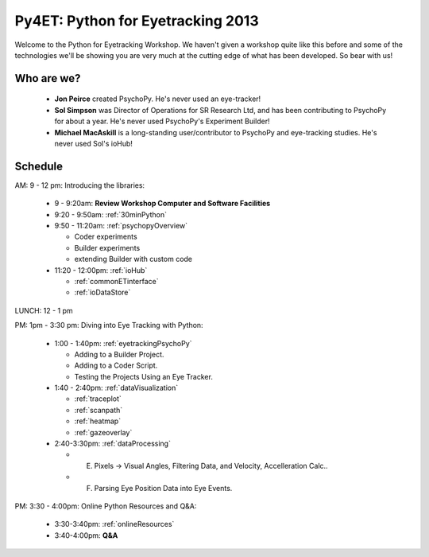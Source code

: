 .. _Py4ET:

******************************************
Py4ET: Python for Eyetracking 2013
****************************************** 

Welcome to the Python for Eyetracking Workshop. We haven't given a workshop quite like this before and some of the technologies we'll be showing you are very much at the cutting edge of what has been developed. So bear with us!

Who are we?
================

 * **Jon Peirce** created PsychoPy. He's never used an eye-tracker!
 * **Sol Simpson** was Director of Operations for SR Research Ltd, and has been contributing to PsychoPy for about a year. He's never used PsychoPy's Experiment Builder!
 * **Michael MacAskill** is a long-standing user/contributor to PsychoPy and eye-tracking studies. He's never used Sol's ioHub!

Schedule 
===============================================================

AM: 9 - 12 pm: Introducing the libraries:

  * 9 - 9:20am: **Review Workshop Computer and Software Facilities** 
  * 9:20 - 9:50am: :ref:`30minPython`
  * 9:50 - 11:20am: :ref:`psychopyOverview`
    
    * Coder experiments
    * Builder experiments
    * extending Builder with custom code
    
  * 11:20 - 12:00pm: :ref:`ioHub`
  
    * :ref:`commonETinterface`
    * :ref:`ioDataStore`

LUNCH: 12 - 1 pm
   
PM: 1pm - 3:30 pm: Diving into Eye Tracking with Python:

  * 1:00 - 1:40pm: :ref:`eyetrackingPsychoPy`

    * Adding to a Builder Project.
    * Adding to a Coder Script.
    * Testing the Projects Using an Eye Tracker.

  * 1:40 - 2:40pm: :ref:`dataVisualization`

    * :ref:`traceplot`
    * :ref:`scanpath`
    * :ref:`heatmap`
    * :ref:`gazeoverlay`

  * 2:40-3:30pm: :ref:`dataProcessing`

    * E. Pixels -> Visual Angles, Filtering Data, and Velocity, Accelleration Calc..
    * F. Parsing Eye Position Data into Eye Events.

PM: 3:30 - 4:00pm: Online Python Resources and Q&A:   

  * 3:30-3:40pm: :ref:`onlineResources`
  * 3:40-4:00pm: **Q&A**
